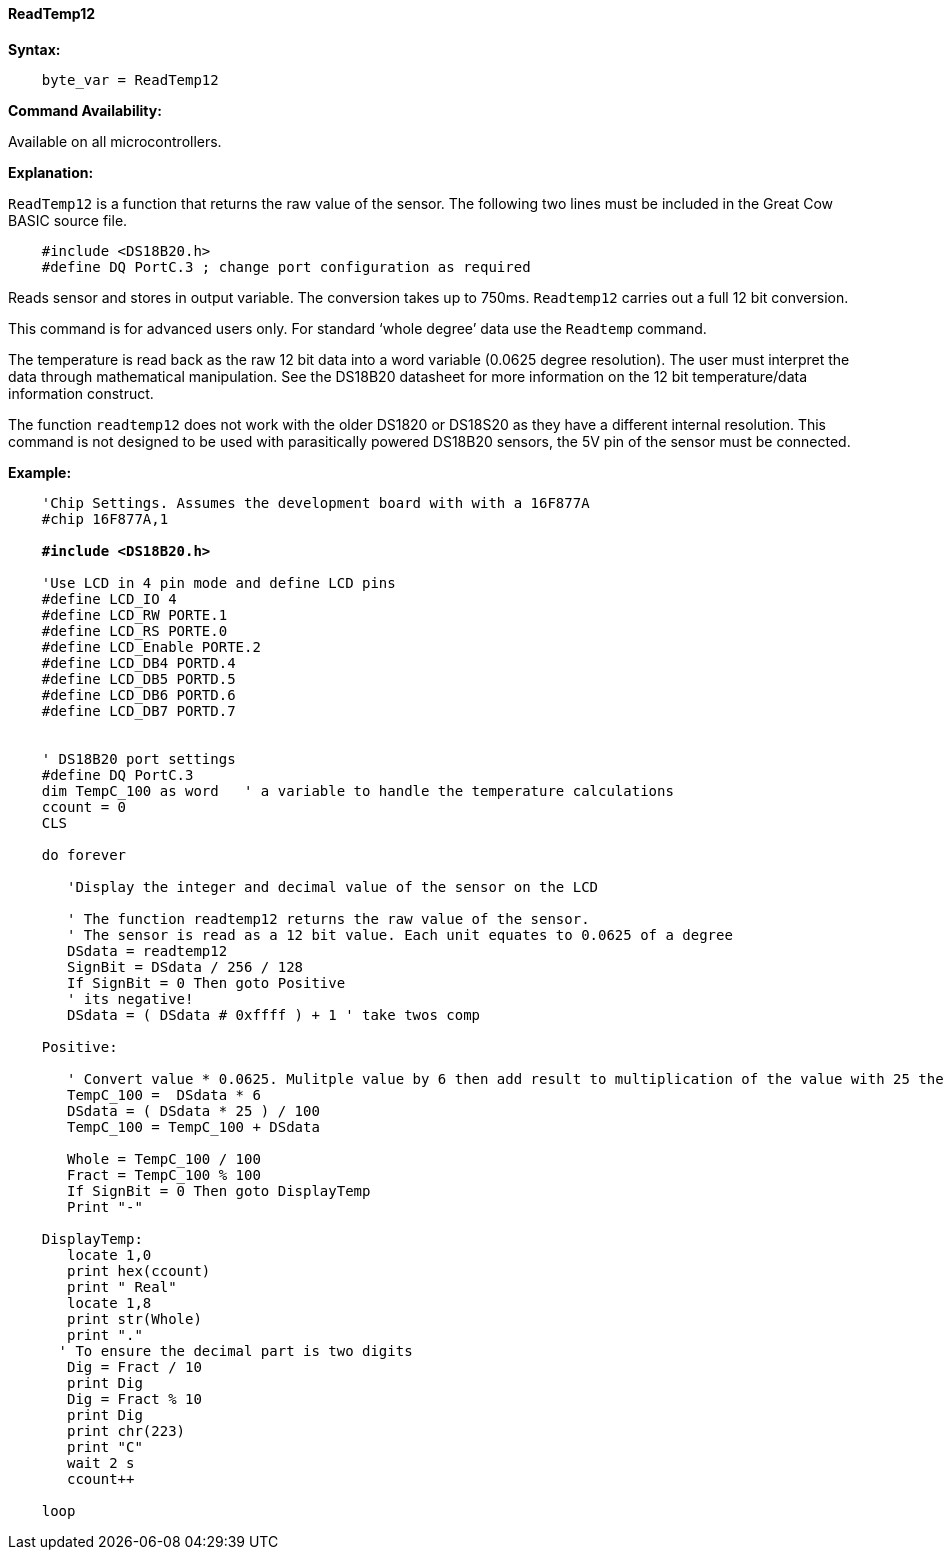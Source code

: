 ==== ReadTemp12

*Syntax:*
----
    byte_var = ReadTemp12
----
*Command Availability:*

Available on all microcontrollers.

*Explanation:*

`ReadTemp12` is a  function that returns the raw value of the sensor. The following two lines must be included in the Great Cow BASIC source file.
----
    #include <DS18B20.h>
    #define DQ PortC.3 ; change port configuration as required
----
Reads sensor and stores in output variable. The conversion takes up to 750ms. `Readtemp12` carries out a full 12 bit conversion.

This command is for advanced users only. For standard ‘whole degree’ data use the `Readtemp` command.

The temperature is read back as the raw 12 bit data into a word variable (0.0625 degree resolution). The user must interpret the data through mathematical manipulation. See the DS18B20 datasheet for more information on the 12 bit temperature/data information construct.

The function `readtemp12` does not work with the older DS1820 or DS18S20 as they have a different internal resolution. This command is not designed to be used with parasitically powered DS18B20 sensors, the 5V pin of the sensor must be connected.

*Example:*
[subs="specialcharacters,quotes"]
----
    'Chip Settings. Assumes the development board with with a 16F877A
    #chip 16F877A,1

    *#include <DS18B20.h>*

    'Use LCD in 4 pin mode and define LCD pins
    #define LCD_IO 4
    #define LCD_RW PORTE.1
    #define LCD_RS PORTE.0
    #define LCD_Enable PORTE.2
    #define LCD_DB4 PORTD.4
    #define LCD_DB5 PORTD.5
    #define LCD_DB6 PORTD.6
    #define LCD_DB7 PORTD.7


    ' DS18B20 port settings
    #define DQ PortC.3
    dim TempC_100 as word   ' a variable to handle the temperature calculations
    ccount = 0
    CLS

    do forever

       'Display the integer and decimal value of the sensor on the LCD

       ' The function readtemp12 returns the raw value of the sensor.
       ' The sensor is read as a 12 bit value. Each unit equates to 0.0625 of a degree
       DSdata = readtemp12
       SignBit = DSdata / 256 / 128
       If SignBit = 0 Then goto Positive
       ' its negative!
       DSdata = ( DSdata # 0xffff ) + 1 ' take twos comp

    Positive:

       ' Convert value * 0.0625. Mulitple value by 6 then add result to multiplication of the value with 25 then divide result by 100.
       TempC_100 =  DSdata * 6
       DSdata = ( DSdata * 25 ) / 100
       TempC_100 = TempC_100 + DSdata

       Whole = TempC_100 / 100
       Fract = TempC_100 % 100
       If SignBit = 0 Then goto DisplayTemp
       Print "-"

    DisplayTemp:
       locate 1,0
       print hex(ccount)
       print " Real"
       locate 1,8
       print str(Whole)
       print "."
      ' To ensure the decimal part is two digits
       Dig = Fract / 10
       print Dig
       Dig = Fract % 10
       print Dig
       print chr(223)
       print "C"
       wait 2 s
       ccount++

    loop
----